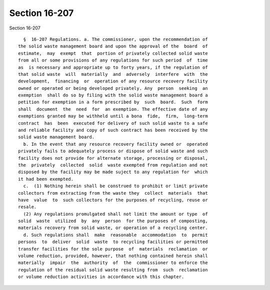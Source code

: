 Section 16-207
==============

Section 16-207 ::    
        
     
        §  16-207 Regulations. a. The commissioner, upon the recommendation of
      the solid waste management board and upon the approval of the  board  of
      estimate,  may  exempt  that  portion of privately collected solid waste
      from all or some provisions of any regulations for such period  of  time
      as  is necessary and appropriate up to forty years, if the regulation of
      that solid waste  will  materially  and  adversely  interfere  with  the
      development,  financing  or  operation of any resource recovery facility
      owned or operated or being developed privately. Any  person  seeking  an
      exemption  shall do so by filing with the solid waste management board a
      petition for exemption in a form prescribed by  such  board.  Such  form
      shall  document  the  need  for  an exemption. The effective date of any
      exemptions granted may be withheld until a bona  fide,  firm,  long-term
      contract  has  been  executed for delivery of such solid waste to a safe
      and reliable facility and copy of such contract has been received by the
      solid waste management board.
        b. In the event that any resource recovery facility owned or  operated
      privately fails to adequately process or dispose of solid waste and such
      facility does not provide for alternate storage, processing or disposal,
      the  privately  collected  solid  waste exempted from regulation and not
      disposed by the facility may be made suject to any regulation for  which
      it had been exempted.
        c.  (1) Nothing herein shall be construed to prohibit or limit private
      collectors from extracting from the waste they  collect  materials  that
      have  value  to  such collectors for the purposes of recycling, reuse or
      resale.
        (2) Any regulations promulgated shall not limit the amount or type  of
      solid  waste  utilized  by  any  person  for the purposes of composting,
      materials recovery from solid waste, or operation of a recycling center.
        d. Such regulations shall  make  reasonable  accommodation  to  permit
      persons  to  deliver  solid  waste  to recycling facilities or permitted
      transfer facilities for the sole purpose  of  materials  reclamation  or
      volume reduction, provided, however, that nothing contained herein shall
      materially  impair  the  authority  of  the  commissioner to enforce the
      regulation of the residual solid waste resulting from  such  reclamation
      or volume reduction activities in accordance with this chapter.
    
    
    
    
    
    
    